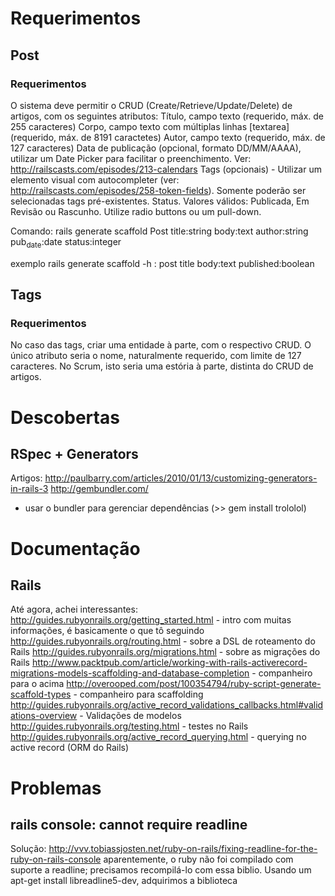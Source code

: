 * Requerimentos
** Post
*** Requerimentos
O sistema deve permitir o CRUD (Create/Retrieve/Update/Delete) de artigos, com os seguintes atributos:
Título, campo texto (requerido, máx. de 255 caracteres)
Corpo, campo texto com múltiplas linhas [textarea] (requerido, máx. de 8191 caractetes)
Autor, campo texto (requerido, máx. de 127 caracteres)
Data de publicação (opcional, formato DD/MM/AAAA), utilizar um Date Picker para facilitar o preenchimento. Ver: http://railscasts.com/episodes/213-calendars
Tags (opcionais) - Utilizar um elemento visual com autocompleter (ver: http://railscasts.com/episodes/258-token-fields). Somente poderão ser selecionadas tags pré-existentes.
Status. Valores válidos: Publicada, Em Revisão ou Rascunho. Utilize radio buttons ou um pull-down.

Comando: rails generate scaffold Post title:string body:text author:string pub_date:date status:integer

exemplo rails generate scaffold -h : post title body:text published:boolean

** Tags
*** Requerimentos
No caso das tags, criar uma entidade à parte, com o respectivo CRUD. O único atributo seria o nome, naturalmente requerido, com limite de 127 caracteres. No Scrum, isto seria uma estória à parte, distinta do CRUD de artigos.
* Descobertas
** RSpec + Generators
Artigos: http://paulbarry.com/articles/2010/01/13/customizing-generators-in-rails-3
http://gembundler.com/
- usar o bundler para gerenciar dependências (>> gem install trololol)

* Documentação
** Rails
Até agora, achei interessantes:
http://guides.rubyonrails.org/getting_started.html - intro com muitas informações, é basicamente o que tô seguindo
http://guides.rubyonrails.org/routing.html - sobre a DSL de roteamento do Rails
http://guides.rubyonrails.org/migrations.html - sobre as migrações do Rails
http://www.packtpub.com/article/working-with-rails-activerecord-migrations-models-scaffolding-and-database-completion - companheiro para o acima
http://overooped.com/post/100354794/ruby-script-generate-scaffold-types - companheiro para scaffolding
http://guides.rubyonrails.org/active_record_validations_callbacks.html#validations-overview - Validações de modelos
http://guides.rubyonrails.org/testing.html - testes no Rails
http://guides.rubyonrails.org/active_record_querying.html - querying no active record (ORM do Rails)
* Problemas
** rails console: cannot require readline
Solução: http://vvv.tobiassjosten.net/ruby-on-rails/fixing-readline-for-the-ruby-on-rails-console
aparentemente, o ruby não foi compilado com suporte a readline; precisamos recompilá-lo com essa biblio. Usando um apt-get install libreadline5-dev, adquirimos a biblioteca